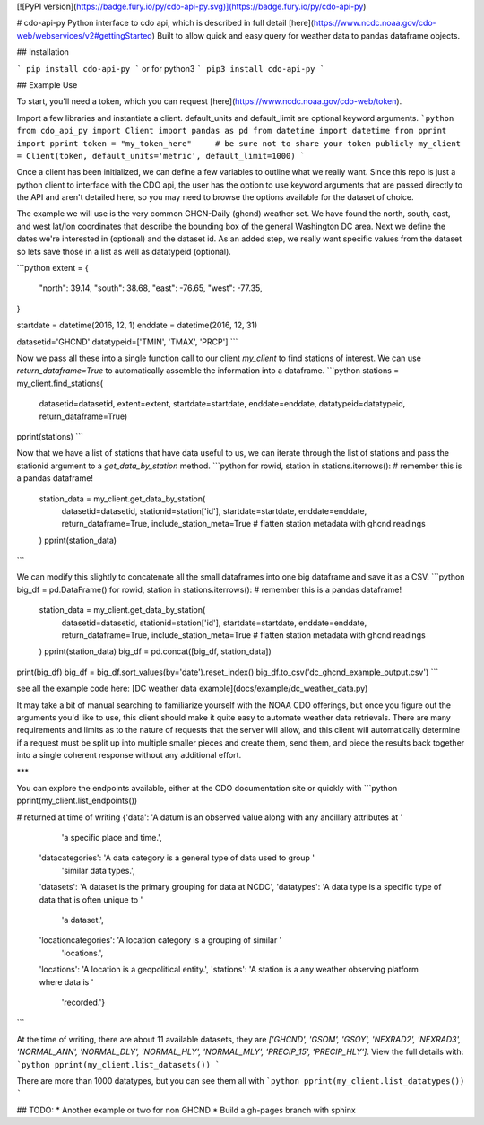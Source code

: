 [![PyPI version](https://badge.fury.io/py/cdo-api-py.svg)](https://badge.fury.io/py/cdo-api-py)

# cdo-api-py
Python interface to cdo api, which is described in full detail [here](https://www.ncdc.noaa.gov/cdo-web/webservices/v2#gettingStarted)
Built to allow quick and easy query for weather data to pandas dataframe objects.

## Installation

```
pip install cdo-api-py
```
or for python3
```
pip3 install cdo-api-py
```

## Example Use

To start, you'll need a token, which you can request [here](https://www.ncdc.noaa.gov/cdo-web/token).

Import a few libraries and instantiate a client. default_units and default_limit are optional keyword arguments.
```python
from cdo_api_py import Client
import pandas as pd
from datetime import datetime
from pprint import pprint
token = "my_token_here"     # be sure not to share your token publicly
my_client = Client(token, default_units='metric', default_limit=1000)
```

Once a client has been initialized, we can define a few variables to outline what we really want.
Since this repo is just a python client to interface with the CDO api, the user has the option
to use keyword arguments that are passed directly to the API and aren't detailed here, so you
may need to browse the options available for the dataset of choice.

The example we will use is the very common GHCN-Daily (ghcnd) weather set. We have found
the north, south, east, and west lat/lon coordinates that describe the bounding box of the
general Washington DC area. Next we define the dates we're interested in (optional) and
the dataset id. As an added step, we really want specific values from the dataset so lets
save those in a list as well as datatypeid (optional).

```python
extent = {
    "north": 39.14,
    "south": 38.68,
    "east": -76.65,
    "west": -77.35,
}

startdate = datetime(2016, 12, 1)
enddate = datetime(2016, 12, 31)

datasetid='GHCND'
datatypeid=['TMIN', 'TMAX', 'PRCP']
```

Now we pass all these into a single function call to our client `my_client` to find stations of interest.
We can use `return_dataframe=True` to automatically assemble the information into a dataframe.
```python
stations = my_client.find_stations(
    datasetid=datasetid,
    extent=extent,
    startdate=startdate,
    enddate=enddate,
    datatypeid=datatypeid,
    return_dataframe=True)
pprint(stations)
```

Now that we have a list of stations that have data useful to us, we can iterate through
the list of stations and pass the stationid argument to a `get_data_by_station` method.
```python
for rowid, station in stations.iterrows():  # remember this is a pandas dataframe!
    station_data = my_client.get_data_by_station(
        datasetid=datasetid,
        stationid=station['id'],
        startdate=startdate,
        enddate=enddate,
        return_dataframe=True,
        include_station_meta=True   # flatten station metadata with ghcnd readings
    )
    pprint(station_data)
```

We can modify this slightly to concatenate all the small dataframes into one big dataframe
and save it as a CSV.
```python
big_df = pd.DataFrame()
for rowid, station in stations.iterrows():  # remember this is a pandas dataframe!
    station_data = my_client.get_data_by_station(
        datasetid=datasetid,
        stationid=station['id'],
        startdate=startdate,
        enddate=enddate,
        return_dataframe=True,
        include_station_meta=True   # flatten station metadata with ghcnd readings
    )
    pprint(station_data)
    big_df = pd.concat([big_df, station_data])

print(big_df)
big_df = big_df.sort_values(by='date').reset_index()
big_df.to_csv('dc_ghcnd_example_output.csv')
```

see all the example code here: [DC weather data example](docs/example/dc_weather_data.py)

It may take a bit of manual searching to familiarize yourself with the NOAA CDO offerings, but
once you figure out the arguments you'd like to use, this client should make it quite easy
to automate weather data retrievals. There are many requirements and limits as to the nature of
requests that the server will allow, and this client will automatically determine if a request
must be split up into multiple smaller pieces and create them, send them, and piece the
results back together into a single coherent response without any additional effort.

***

You can explore the endpoints available, either at the CDO documentation site or quickly with
```python
pprint(my_client.list_endpoints())

# returned at time of writing
{'data': 'A datum is an observed value along with any ancillary attributes at '
         'a specific place and time.',
 'datacategories': 'A data category is a general type of data used to group '
                   'similar data types.',
 'datasets': 'A dataset is the primary grouping for data at NCDC',
 'datatypes': 'A data type is a specific type of data that is often unique to '
              'a dataset.',
 'locationcategories': 'A location category is a grouping of similar '
                       'locations.',
 'locations': 'A location is a geopolitical entity.',
 'stations': 'A station is a any weather observing platform where data is '
             'recorded.'}
```

At the time of writing, there are about 11 available datasets, they are `['GHCND', 'GSOM', 'GSOY', 'NEXRAD2', 'NEXRAD3', 'NORMAL_ANN', 'NORMAL_DLY', 'NORMAL_HLY', 'NORMAL_MLY', 'PRECIP_15', 'PRECIP_HLY']`. View the full details with:
```python
pprint(my_client.list_datasets())
```

There are more than 1000 datatypes, but you can see them all with
```python
pprint(my_client.list_datatypes())
```


## TODO:
* Another example or two for non GHCND
* Build a gh-pages branch with sphinx


